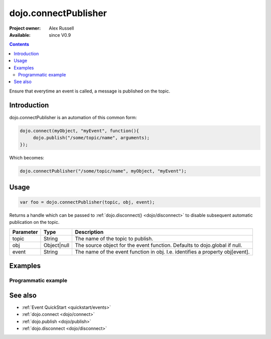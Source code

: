 .. _dojo/connectPublisher:

dojo.connectPublisher
=====================

:Project owner: Alex Russell
:Available: since V0.9

.. contents::
   :depth: 2

Ensure that everytime an event is called, a message is published on the topic. 


============
Introduction
============

dojo.connectPublisher is an automation of this common form:

.. code-block :: javascript
  
  dojo.connect(myObject, "myEvent", function(){
       dojo.publish("/some/topic/name", arguments);
  });

Which becomes:

.. code-block :: javascript
  
  dojo.connectPublisher("/some/topic/name", myObject, "myEvent");


=====
Usage
=====

.. code-block :: javascript
  
  var foo = dojo.connectPublisher(topic, obj, event);


Returns a handle which can be passed to :ref:`dojo.disconnect() <dojo/disconnect>` to disable subsequent automatic publication on the topic.

=========  ===========  =============================================================================
Parameter  Type         Description
=========  ===========  =============================================================================
topic      String       The name of the topic to publish.
obj        Object|null  The source object for the event function. Defaults to dojo.global if null.
event      String       The name of the event function in obj. I.e. identifies a property obj[event].
=========  ===========  =============================================================================


========
Examples
========

Programmatic example
--------------------

.. code-block :: javascript
 :linenos:

 <script type="text/javascript">
   dojo.connectPublisher("/ajax/start", dojo, "xhrGet");
 </script>


========
See also
========

* :ref:`Event QuickStart <quickstart/events>`
* :ref:`dojo.connect <dojo/connect>`
* :ref:`dojo.publish <dojo/publish>`
* :ref:`dojo.disconnect <dojo/disconnect>`
